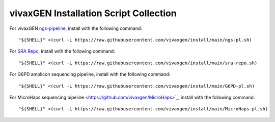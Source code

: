 vivaxGEN Installation Script Collection
=======================================

For vivaxGEN `ngs-pipeline <https://github.com/vivaxgen/ngs-pipeline>`_, install with the following command::

	"${SHELL}" <(curl -L https://raw.githubusercontent.com/vivaxgen/install/main/ngs-pl.sh)

For `SRA Repo <https://github.com/vivaxgen/sra-repo>`_, install with the following command::

	"${SHELL}" <(curl -L https://raw.githubusercontent.com/vivaxgen/install/main/sra-repo.sh)

For G6PD amplicon sequencing pipeline, install with the following command::

	"${SHELL}" <(curl -L https://raw.githubusercontent.com/vivaxgen/install/main/G6PD-pl.sh)

For MicroHaps sequencing pipeline <https://github.com/vivaxgen/MicroHaps>`_, install with the following command::

	"${SHELL}" <(curl -L https://raw.githubusercontent.com/vivaxgen/install/main/MicroHaps-pl.sh)

